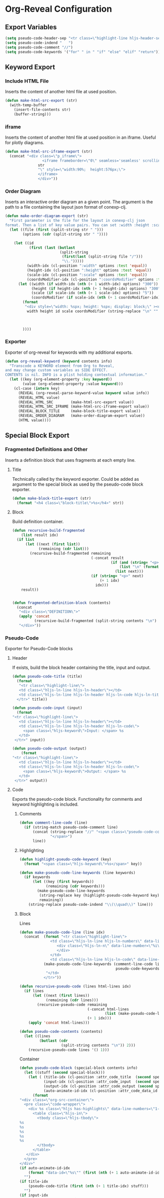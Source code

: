 :COPYRIGHT:
# Copyright ⓒ Johannes Hirth; all rights reserved.  The use and
# distribution terms for this software are covered by the Eclipse
# Public License 1.0
# (http://opensource.org/licenses/eclipse-1.0.php).  By using this
# software in any fashion, you are agreeing to be bound by the terms
# of this license. You must not remove this notice, or any other,
# from this software.
:END:

* Org-Reveal Configuration
** Export Variables
#+BEGIN_SRC emacs-lisp
(setq pseudo-code-header-sep "<tr class=\"highlight-line hljs-header-sep\"></tr>")
(setq pseudo-code-indend "   ")
(setq pseudo-code-comment "//")
(setq pseudo-code-keywords '("for" " in " "if" "else" "elif" "return")) ; be careful not to add a substring of the keyword span
#+END_SRC
** Keyword Export
*** Include HTML File
Inserts the content of another html file at used position.
#+BEGIN_SRC emacs-lisp
(defun make-html-src-export (str)
  (with-temp-buffer
    (insert-file-contents str)
    (buffer-string)))
#+END_SRC
*** iframe
Inserts the content of another html file at used position in an
iframe. Useful for plotly diagrams.
#+BEGIN_SRC emacs-lisp
(defun make-html-src-iframe-export (str)
  (concat "<div class=\"p_iframe\"> 
                 <iframe frameborder=\"0\" seamless='seamless' scrolling=no src=\""
               str
               "\" style=\"width:90%;  height:576px;\">
               </iframe>
               </div>"))
#+END_SRC
*** Order Diagram
Inserts an interactive order diagram an a given point. The argument is
the path to a file containing the layout json format of conexp-clj.
#+BEGIN_SRC emacs-lisp
(defun make-order-diagram-export (str)
  "First parameter is the file for the layout in conexp-clj json
format. Then a list of key value pairs. You can set :width :height :scale"
  (let ((file (first (split-string str " ")))
        (options (cdr (split-string str " "))))

    (let ((id 
           (first (last (butlast 
                         (split-string 
                          (first(last (split-string file "/")))
                          "\\.")))))
          (width-idx (cl-position ":width" options :test 'equal))
          (height-idx (cl-position ":height" options :test 'equal))
          (scale-idx (cl-position ":scale" options :test 'equal))
          (coordsModifier-idx (cl-position ":coordsModifier" options :test 'equal)))
      (let ((width (if width-idx (nth (+ 1 width-idx) options) "300"))
            (height (if height-idx (nth (+ 1 height-idx) options) "300"))
            (scale (if scale-idx (nth (+ 1 scale-idx) options) "5"))
            (coordsModifier (if scale-idx (nth (+ 1 coordsModifier-idx) options) "5")))
        (format 
         "<div style=\"width: %spx; height: %spx; display: block;\" ><div id=\"%s\" class=\"concept-lattice-json\" style=\"width: 100%%; height: 100%%;\" scale=\"%s\"; coordsModifier=\"%s\">%s</div></div>" 
          width height id scale coordsModifier (string-replace "\n" "" (with-temp-buffer
                                                                        (insert-file-contents file)
                                                                        (buffer-string)) )) 
        
        ))))

#+END_SRC
*** Exporter
Exporter of org-reveal for keywords with my additional exports.
#+BEGIN_SRC emacs-lisp
(defun org-reveal-keyword (keyword contents info)
  "Transcode a KEYWORD element from Org to Reveal,
and may change custom variables as SIDE EFFECT.
CONTENTS is nil. INFO is a plist holding contextual information."
  (let ((key (org-element-property :key keyword))
        (value (org-element-property :value keyword)))
    (cl-case (intern key)
      (REVEAL (org-reveal-parse-keyword-value keyword value info))
      (REVEAL_HTML value)
      (REVEAL_HTML_SRC        (make-html-src-export value))
      (REVEAL_HTML_SRC_IFRAME (make-html-src-iframe-export value))
      (REVEAL_BLOCK_TITLE     (make-block-title-export value))
      (REVEAL_ORDER_DIAGRAM   (make-order-diagram-export value))
      (HTML value))))
#+END_SRC
** Special Block Export
*** Fragmented Definitions and Other
Inserts a definition block that uses fragments at each empty line.
**** Title
Technically called by the keyword exporter. Could be added as argument
to the special block as used by the pseudo-code block exporter.
#+BEGIN_SRC emacs-lisp
(defun make-block-title-export (str)
  (format "<h4 class=\"block-title\">%s</h4>" str))
#+END_SRC
**** Block
Build definition container.
#+BEGIN_SRC emacs-lisp
(defun recursive-build-fragmented 
    (list result idx)
  (if list 
      (let ((next (first list))
            (remaining (cdr list)))
        (recursive-build-fragmented remaining
                                    (-concat result 
                                             (if (and (string= "<p>" next) (> idx 0))
                                                 (list "\n" (format "<p data-fragment-index=\"0\" class=\"fragment\" data-fragment-index=\"%i\">" idx))
                                               (list next)))
                                    (if (string= "<p>" next)
                                        (+ 1 idx)
                                      idx)))
    result))


(defun fragmented-definition-block (contents)
  (concat 
   "<div class=\"DEFINITION\">"
   (apply 'concat
          (recursive-build-fragmented (split-string contents "\n") '() 0))
   "</div>"))
#+END_SRC
*** Pseudo-Code
Exporter for Pseudo-Code blocks
**** Header
If exists, build the block header containing the title, input and output.
#+BEGIN_SRC emacs-lisp
(defun pseudo-code-title (title) 
  (format 
   "<tr class=\"highlight-line\">
   <td class=\"hljs-ln-line hljs-ln-header\"></td>
   <td class=\"hljs-ln-line hljs-ln-header hljs-ln-code hljs-ln-title\">%s</td>
  </tr>" title))

(defun pseudo-code-input (input) 
  (format 
"<tr class=\"highlight-line\">
   <td class=\"hljs-ln-line hljs-ln-header\"></td>
   <td class=\"hljs-ln-line hljs-ln-header hljs-ln-code\"> 
     <span class=\"hljs-keyword\">Input: </span> %s
   </td>
 </tr>" input))

(defun pseudo-code-output (output) 
    (format 
"<tr class=\"highlight-line\">
   <td class=\"hljs-ln-line hljs-ln-header\"></td>
   <td class=\"hljs-ln-line hljs-ln-header hljs-ln-code\"> 
     <span class=\"hljs-keyword\">Output: </span> %s
   </td>
 </tr>" output))
#+END_SRC
**** Code
Exports the pseudo-code block. Functionality for comments and keyword
highlighting is included.

***** Comments
#+BEGIN_SRC emacs-lisp
(defun comment-line-code (line) 
  (if (string-match pseudo-code-comment line)
      (concat (string-replace "//" "<span class=\"pseudo-code-comment\">//" line)
              "</span>")
      line))

#+END_SRC
***** Highlighting
#+BEGIN_SRC emacs-lisp
(defun highlight-pseudo-code-keyword (key) 
  (format "<span class=\"hljs-keyword\">%s</span>" key))

(defun make-pseudo-code-line-keywords (line keywords)
  (if keywords
      (let ((key (first keywords))
            (remaining (cdr keywords)))
        (make-pseudo-code-line-keywords
         (string-replace key (highlight-pseudo-code-keyword key) line)
         remaining))
    (string-replace pseudo-code-indend "\\(\\quad\\)" line)))

#+END_SRC
***** Block
Lines
#+BEGIN_SRC emacs-lisp
(defun make-pseudo-code-line (line idx)
  (concat  (format "<tr class=\"highlight-line\">
              <td class=\"hljs-ln-line hljs-ln-numbers\" data-line-number=\"%i\">
                 <div class=\"hljs-ln-n\" data-line-number=\"%i\">
                 </div>
              </td>
              <td class=\"hljs-ln-line hljs-ln-code\" data-line-number=\"1\" contenteditable=\"true\">" idx idx)
           (make-pseudo-code-line-keywords (comment-line-code line) 
                                            pseudo-code-keywords)
            "</td>
           </tr>"))

(defun recursive-pseudo-code (lines html-lines idx)
  (if lines 
      (let ((next (first lines))
            (remaining (cdr lines)))
        (recursive-pseudo-code remaining
                               (-concat html-lines 
                                       (list (make-pseudo-code-line next idx)))
                               (+ 1 idx)))
    (apply 'concat html-lines)))

(defun pseudo-code-contents (contents) 
  (let ((lines 
         (butlast (cdr
                   (split-string contents "\n")) 2)))
    (recursive-pseudo-code lines '() 1)))
#+END_SRC
Container
#+BEGIN_SRC emacs-lisp
(defun pseudo-code-block (special-block contents info)
  (let ((stuff (second special-block))) 
    (let ( (title-idx (cl-position :attr_code_title  (second special-block)))
           (input-idx (cl-position :attr_code_input  (second special-block)))
           (output-idx (cl-position :attr_code_output (second special-block)))
           (auto-animate-id-idx (cl-position :attr_code_data_id (second special-block))))
      (format 
"<div class=\"org-src-container\">
  <pre class=\"code-wrapper\"> 
    <div %s class=\"hljs has-highlights\" data-line-numbers=\"1-100\" >
      <table class=\"hljs-in\">
        <tbody class=\"hljs-tbody\"> 
%s
%s
%s
%s
%s     
        </tbody>
      </table>
   </div>
  </pre>
</div>"
(if auto-animate-id-idx
    (format "data-id=\"%s\"" (first (nth (+ 1 auto-animate-id-idx) stuff)))
  "")
(if title-idx
    (pseudo-code-title (first (nth (+ 1 title-idx) stuff)))
  "")
(if input-idx
    (pseudo-code-input (first (nth (+ 1 input-idx) stuff)))
  "")
(if output-idx
    (pseudo-code-output (first (nth (+ 1 output-idx) stuff)))
  "")
(if (or input-idx output-idx title-idx)
    pseudo-code-header-sep
  "")
(pseudo-code-contents contents)))))
#+END_SRC
*** Exporter
#+BEGIN_SRC emacs-lisp
(defun org-reveal-special-block (special-block contents info)
  "Transcode a SPECIAL-BLOCK element from Org to Reveal.
CONTENTS holds the contents of the block. INFO is a plist
holding contextual information.
If the block type is 'NOTES', transcode the block into a
Reveal.js slide note. Otherwise, export the block as by the HTML
exporter."
  (let ((block-type (org-element-property :type special-block)))
    (cond ((string= (upcase block-type) "NOTES")
	   (if org-reveal-ignore-speaker-notes
	       ""
             (format "<aside class=\"notes\">\n%s\n</aside>\n" contents)))
          ((string= (upcase block-type) "DEFINITION_FRAG") 
          ; It would be better to make this export dependent on a block attribute.
          ; That would preserve compatibility with latex exports
           (fragmented-definition-block contents))
          ((string= (upcase block-type) "PSEUDO_CODE")
           (pseudo-code-block special-block contents info))
          (t (org-html-special-block special-block contents info)))))
#+END_SRC
